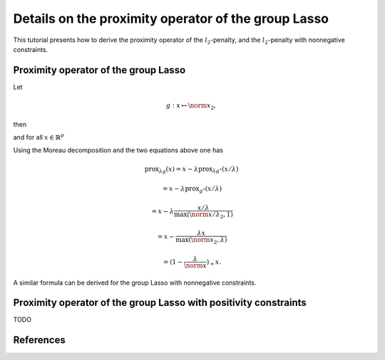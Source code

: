.. _prox_nn_group_lasso:

=============================
Details on the proximity operator of the group Lasso
=============================


This tutorial presents how to derive the proximity operator of the :math:`l_2`-penalty, and the :math:`l_2`-penalty with nonnegative constraints.


Proximity operator of the group Lasso
=============

Let

.. math::
    g:x \mapsto \norm{x}_2
    ,

then

.. math::
    :label: fenchel

    g^{\star}:x \mapsto i_{\norm{x}_2 \leq 1}
    ,

and for all :math:`x \in \mathbb{R}^p`

.. math::
    :label: prox_projection

    \text{prox}_{g^{\star}}(x)
    =
    \text{proj}_{\mathcal{B}_2}(x) = \frac{x}{\max(\norm{x}_2, 1)}
    .

Using the Moreau decomposition and the two equations above one has


.. math::

    \text{prox}_{\lambda g}(x)
    =
    x
    - \lambda \text{prox}_{\lambda g^\star}(x/\lambda)

.. math::

    = x
    - \lambda \text{prox}_{g^\star}(x/\lambda)

.. math::

    = x
    - \lambda  \frac{x/\lambda}{\max(\norm{x/\lambda}_2, 1)}

.. math::

    = x
    - \frac{\lambda x}{\max(\norm{x}_2, \lambda)}

.. math::

    = (1 - \frac{\lambda}{\norm{x}})_{+} x
    .

A similar formula can be derived for the group Lasso with nonnegative constraints.


Proximity operator of the group Lasso with positivity constraints
=============

TODO

References
==========
